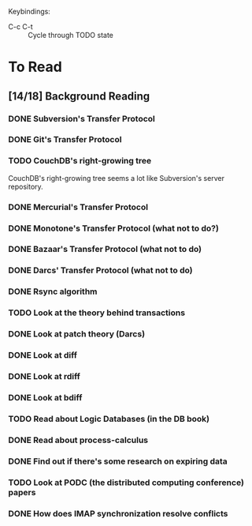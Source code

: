 Keybindings:
 - C-c C-t :: Cycle through TODO state

* To Read
** [14/18] Background Reading
*** DONE Subversion's Transfer Protocol
*** DONE Git's Transfer Protocol
*** TODO CouchDB's right-growing tree
    CouchDB's right-growing tree seems a lot like Subversion's server
    repository.
*** DONE Mercurial's Transfer Protocol
*** DONE Monotone's Transfer Protocol (what not to do?)
*** DONE Bazaar's Transfer Protocol (what not to do)
*** DONE Darcs' Transfer Protocol (what not to do)
*** DONE Rsync algorithm
*** TODO Look at the theory behind transactions
*** DONE Look at patch theory (Darcs)
*** DONE Look at diff
*** DONE Look at rdiff
*** DONE Look at bdiff
*** TODO Read about Logic Databases (in the DB book)
*** DONE Read about process-calculus
*** DONE Find out if there's some research on expiring data
*** TODO Look at PODC (the distributed computing conference) papers
*** DONE How does IMAP synchronization resolve conflicts
